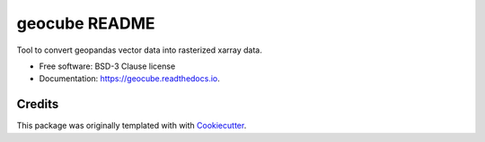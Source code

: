 ==============
geocube README
==============

Tool to convert geopandas vector data into rasterized xarray data.


.. image:: https://img.shields.io/pypi/v/geocube.svg
        :target: https://pypi.python.org/pypi/geocube

.. image:: https://img.shields.io/travis/geocube/geocube.svg
        :target: https://travis-ci.org/geocube/geocube

.. image:: https://readthedocs.org/projects/geocube/badge/?version=latest
        :target: https://geocube.readthedocs.io/en/latest/?badge=latest
        :alt: Documentation Status

.. image:: https://pyup.io/repos/github/geocube/geocube/shield.svg
     :target: https://pyup.io/repos/github/geocube/geocube/
     :alt: Updates



* Free software: BSD-3 Clause license
* Documentation: https://geocube.readthedocs.io.

Credits
-------

This package was originally templated with with Cookiecutter_.

.. _Cookiecutter: https://github.com/audreyr/cookiecutter
